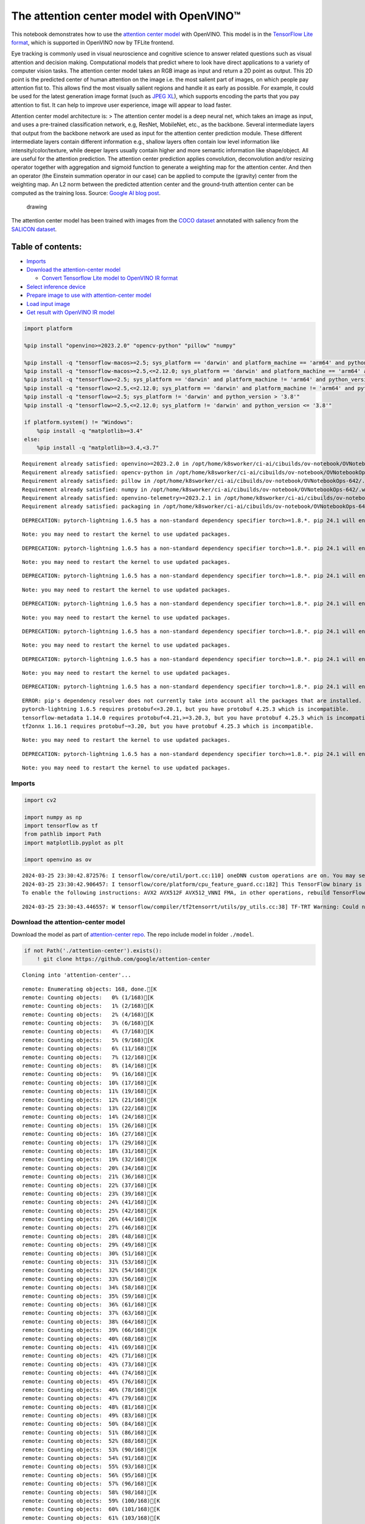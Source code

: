 The attention center model with OpenVINO™
=========================================

This notebook demonstrates how to use the `attention center
model <https://github.com/google/attention-center/tree/main>`__ with
OpenVINO. This model is in the `TensorFlow Lite
format <https://www.tensorflow.org/lite>`__, which is supported in
OpenVINO now by TFLite frontend.

Eye tracking is commonly used in visual neuroscience and cognitive
science to answer related questions such as visual attention and
decision making. Computational models that predict where to look have
direct applications to a variety of computer vision tasks. The attention
center model takes an RGB image as input and return a 2D point as
output. This 2D point is the predicted center of human attention on the
image i.e. the most salient part of images, on which people pay
attention fist to. This allows find the most visually salient regions
and handle it as early as possible. For example, it could be used for
the latest generation image format (such as `JPEG
XL <https://github.com/libjxl/libjxl>`__), which supports encoding the
parts that you pay attention to fist. It can help to improve user
experience, image will appear to load faster.

Attention center model architecture is: > The attention center model is
a deep neural net, which takes an image as input, and uses a pre-trained
classification network, e.g, ResNet, MobileNet, etc., as the backbone.
Several intermediate layers that output from the backbone network are
used as input for the attention center prediction module. These
different intermediate layers contain different information e.g.,
shallow layers often contain low level information like
intensity/color/texture, while deeper layers usually contain higher and
more semantic information like shape/object. All are useful for the
attention prediction. The attention center prediction applies
convolution, deconvolution and/or resizing operator together with
aggregation and sigmoid function to generate a weighting map for the
attention center. And then an operator (the Einstein summation operator
in our case) can be applied to compute the (gravity) center from the
weighting map. An L2 norm between the predicted attention center and the
ground-truth attention center can be computed as the training loss.
Source: `Google AI blog
post <https://opensource.googleblog.com/2022/12/open-sourcing-attention-center-model.html>`__.

.. figure:: https://blogger.googleusercontent.com/img/b/R29vZ2xl/AVvXsEjxLCDJHzJNjB_von-vFlq8TJJFA41aB85T-QE3ZNxW8kshAf3HOEyIEJ4uggXjbJmZhsdj7j6i6mvvmXtyaxXJPm3JHuKILNRTPfX9KvICbFBRD8KNuDVmLABzYuhQci3BT2BqV-wM54IxaoAV1YDBbnpJC92UZfEBGvakLusiqND2AaPpWPr2gJV1/s1600/image4.png
   :alt: drawing

   drawing

The attention center model has been trained with images from the `COCO
dataset <https://cocodataset.org/#home>`__ annotated with saliency from
the `SALICON dataset <http://salicon.net/>`__.

Table of contents:
^^^^^^^^^^^^^^^^^^

-  `Imports <#imports>`__
-  `Download the attention-center
   model <#download-the-attention-center-model>`__

   -  `Convert Tensorflow Lite model to OpenVINO IR
      format <#convert-tensorflow-lite-model-to-openvino-ir-format>`__

-  `Select inference device <#select-inference-device>`__
-  `Prepare image to use with attention-center
   model <#prepare-image-to-use-with-attention-center-model>`__
-  `Load input image <#load-input-image>`__
-  `Get result with OpenVINO IR
   model <#get-result-with-openvino-ir-model>`__

.. code:: ipython3

    import platform

    %pip install "openvino>=2023.2.0" "opencv-python" "pillow" "numpy"

    %pip install -q "tensorflow-macos>=2.5; sys_platform == 'darwin' and platform_machine == 'arm64' and python_version > '3.8'" # macOS M1 and M2
    %pip install -q "tensorflow-macos>=2.5,<=2.12.0; sys_platform == 'darwin' and platform_machine == 'arm64' and python_version <= '3.8'" # macOS M1 and M2
    %pip install -q "tensorflow>=2.5; sys_platform == 'darwin' and platform_machine != 'arm64' and python_version > '3.8'" # macOS x86
    %pip install -q "tensorflow>=2.5,<=2.12.0; sys_platform == 'darwin' and platform_machine != 'arm64' and python_version <= '3.8'" # macOS x86
    %pip install -q "tensorflow>=2.5; sys_platform != 'darwin' and python_version > '3.8'"
    %pip install -q "tensorflow>=2.5,<=2.12.0; sys_platform != 'darwin' and python_version <= '3.8'"

    if platform.system() != "Windows":
        %pip install -q "matplotlib>=3.4"
    else:
        %pip install -q "matplotlib>=3.4,<3.7"


.. parsed-literal::

    Requirement already satisfied: openvino>=2023.2.0 in /opt/home/k8sworker/ci-ai/cibuilds/ov-notebook/OVNotebookOps-642/.workspace/scm/ov-notebook/.venv/lib/python3.8/site-packages (2024.0.0)
    Requirement already satisfied: opencv-python in /opt/home/k8sworker/ci-ai/cibuilds/ov-notebook/OVNotebookOps-642/.workspace/scm/ov-notebook/.venv/lib/python3.8/site-packages (4.9.0.80)
    Requirement already satisfied: pillow in /opt/home/k8sworker/ci-ai/cibuilds/ov-notebook/OVNotebookOps-642/.workspace/scm/ov-notebook/.venv/lib/python3.8/site-packages (10.2.0)
    Requirement already satisfied: numpy in /opt/home/k8sworker/ci-ai/cibuilds/ov-notebook/OVNotebookOps-642/.workspace/scm/ov-notebook/.venv/lib/python3.8/site-packages (1.23.5)
    Requirement already satisfied: openvino-telemetry>=2023.2.1 in /opt/home/k8sworker/ci-ai/cibuilds/ov-notebook/OVNotebookOps-642/.workspace/scm/ov-notebook/.venv/lib/python3.8/site-packages (from openvino>=2023.2.0) (2023.2.1)
    Requirement already satisfied: packaging in /opt/home/k8sworker/ci-ai/cibuilds/ov-notebook/OVNotebookOps-642/.workspace/scm/ov-notebook/.venv/lib/python3.8/site-packages (from openvino>=2023.2.0) (24.0)


.. parsed-literal::

    DEPRECATION: pytorch-lightning 1.6.5 has a non-standard dependency specifier torch>=1.8.*. pip 24.1 will enforce this behaviour change. A possible replacement is to upgrade to a newer version of pytorch-lightning or contact the author to suggest that they release a version with a conforming dependency specifiers. Discussion can be found at https://github.com/pypa/pip/issues/12063


.. parsed-literal::

    Note: you may need to restart the kernel to use updated packages.


.. parsed-literal::

    DEPRECATION: pytorch-lightning 1.6.5 has a non-standard dependency specifier torch>=1.8.*. pip 24.1 will enforce this behaviour change. A possible replacement is to upgrade to a newer version of pytorch-lightning or contact the author to suggest that they release a version with a conforming dependency specifiers. Discussion can be found at https://github.com/pypa/pip/issues/12063


.. parsed-literal::

    Note: you may need to restart the kernel to use updated packages.


.. parsed-literal::

    DEPRECATION: pytorch-lightning 1.6.5 has a non-standard dependency specifier torch>=1.8.*. pip 24.1 will enforce this behaviour change. A possible replacement is to upgrade to a newer version of pytorch-lightning or contact the author to suggest that they release a version with a conforming dependency specifiers. Discussion can be found at https://github.com/pypa/pip/issues/12063


.. parsed-literal::

    Note: you may need to restart the kernel to use updated packages.


.. parsed-literal::

    DEPRECATION: pytorch-lightning 1.6.5 has a non-standard dependency specifier torch>=1.8.*. pip 24.1 will enforce this behaviour change. A possible replacement is to upgrade to a newer version of pytorch-lightning or contact the author to suggest that they release a version with a conforming dependency specifiers. Discussion can be found at https://github.com/pypa/pip/issues/12063


.. parsed-literal::

    Note: you may need to restart the kernel to use updated packages.


.. parsed-literal::

    DEPRECATION: pytorch-lightning 1.6.5 has a non-standard dependency specifier torch>=1.8.*. pip 24.1 will enforce this behaviour change. A possible replacement is to upgrade to a newer version of pytorch-lightning or contact the author to suggest that they release a version with a conforming dependency specifiers. Discussion can be found at https://github.com/pypa/pip/issues/12063


.. parsed-literal::

    Note: you may need to restart the kernel to use updated packages.


.. parsed-literal::

    DEPRECATION: pytorch-lightning 1.6.5 has a non-standard dependency specifier torch>=1.8.*. pip 24.1 will enforce this behaviour change. A possible replacement is to upgrade to a newer version of pytorch-lightning or contact the author to suggest that they release a version with a conforming dependency specifiers. Discussion can be found at https://github.com/pypa/pip/issues/12063


.. parsed-literal::

    Note: you may need to restart the kernel to use updated packages.


.. parsed-literal::

    DEPRECATION: pytorch-lightning 1.6.5 has a non-standard dependency specifier torch>=1.8.*. pip 24.1 will enforce this behaviour change. A possible replacement is to upgrade to a newer version of pytorch-lightning or contact the author to suggest that they release a version with a conforming dependency specifiers. Discussion can be found at https://github.com/pypa/pip/issues/12063


.. parsed-literal::

    ERROR: pip's dependency resolver does not currently take into account all the packages that are installed. This behaviour is the source of the following dependency conflicts.
    pytorch-lightning 1.6.5 requires protobuf<=3.20.1, but you have protobuf 4.25.3 which is incompatible.
    tensorflow-metadata 1.14.0 requires protobuf<4.21,>=3.20.3, but you have protobuf 4.25.3 which is incompatible.
    tf2onnx 1.16.1 requires protobuf~=3.20, but you have protobuf 4.25.3 which is incompatible.


.. parsed-literal::

    Note: you may need to restart the kernel to use updated packages.


.. parsed-literal::

    DEPRECATION: pytorch-lightning 1.6.5 has a non-standard dependency specifier torch>=1.8.*. pip 24.1 will enforce this behaviour change. A possible replacement is to upgrade to a newer version of pytorch-lightning or contact the author to suggest that they release a version with a conforming dependency specifiers. Discussion can be found at https://github.com/pypa/pip/issues/12063


.. parsed-literal::

    Note: you may need to restart the kernel to use updated packages.


Imports
-------



.. code:: ipython3

    import cv2

    import numpy as np
    import tensorflow as tf
    from pathlib import Path
    import matplotlib.pyplot as plt

    import openvino as ov


.. parsed-literal::

    2024-03-25 23:30:42.872576: I tensorflow/core/util/port.cc:110] oneDNN custom operations are on. You may see slightly different numerical results due to floating-point round-off errors from different computation orders. To turn them off, set the environment variable `TF_ENABLE_ONEDNN_OPTS=0`.
    2024-03-25 23:30:42.906457: I tensorflow/core/platform/cpu_feature_guard.cc:182] This TensorFlow binary is optimized to use available CPU instructions in performance-critical operations.
    To enable the following instructions: AVX2 AVX512F AVX512_VNNI FMA, in other operations, rebuild TensorFlow with the appropriate compiler flags.


.. parsed-literal::

    2024-03-25 23:30:43.446557: W tensorflow/compiler/tf2tensorrt/utils/py_utils.cc:38] TF-TRT Warning: Could not find TensorRT


Download the attention-center model
-----------------------------------



Download the model as part of `attention-center
repo <https://github.com/google/attention-center/tree/main>`__. The repo
include model in folder ``./model``.

.. code:: ipython3

    if not Path('./attention-center').exists():
        ! git clone https://github.com/google/attention-center


.. parsed-literal::

    Cloning into 'attention-center'...


.. parsed-literal::

    remote: Enumerating objects: 168, done.[K
    remote: Counting objects:   0% (1/168)[K
    remote: Counting objects:   1% (2/168)[K
    remote: Counting objects:   2% (4/168)[K
    remote: Counting objects:   3% (6/168)[K
    remote: Counting objects:   4% (7/168)[K
    remote: Counting objects:   5% (9/168)[K
    remote: Counting objects:   6% (11/168)[K
    remote: Counting objects:   7% (12/168)[K
    remote: Counting objects:   8% (14/168)[K
    remote: Counting objects:   9% (16/168)[K
    remote: Counting objects:  10% (17/168)[K
    remote: Counting objects:  11% (19/168)[K
    remote: Counting objects:  12% (21/168)[K
    remote: Counting objects:  13% (22/168)[K
    remote: Counting objects:  14% (24/168)[K
    remote: Counting objects:  15% (26/168)[K
    remote: Counting objects:  16% (27/168)[K
    remote: Counting objects:  17% (29/168)[K
    remote: Counting objects:  18% (31/168)[K
    remote: Counting objects:  19% (32/168)[K
    remote: Counting objects:  20% (34/168)[K
    remote: Counting objects:  21% (36/168)[K
    remote: Counting objects:  22% (37/168)[K
    remote: Counting objects:  23% (39/168)[K
    remote: Counting objects:  24% (41/168)[K
    remote: Counting objects:  25% (42/168)[K
    remote: Counting objects:  26% (44/168)[K
    remote: Counting objects:  27% (46/168)[K
    remote: Counting objects:  28% (48/168)[K
    remote: Counting objects:  29% (49/168)[K
    remote: Counting objects:  30% (51/168)[K
    remote: Counting objects:  31% (53/168)[K
    remote: Counting objects:  32% (54/168)[K
    remote: Counting objects:  33% (56/168)[K
    remote: Counting objects:  34% (58/168)[K
    remote: Counting objects:  35% (59/168)[K
    remote: Counting objects:  36% (61/168)[K
    remote: Counting objects:  37% (63/168)[K
    remote: Counting objects:  38% (64/168)[K
    remote: Counting objects:  39% (66/168)[K
    remote: Counting objects:  40% (68/168)[K
    remote: Counting objects:  41% (69/168)[K
    remote: Counting objects:  42% (71/168)[K
    remote: Counting objects:  43% (73/168)[K
    remote: Counting objects:  44% (74/168)[K
    remote: Counting objects:  45% (76/168)[K
    remote: Counting objects:  46% (78/168)[K
    remote: Counting objects:  47% (79/168)[K
    remote: Counting objects:  48% (81/168)[K
    remote: Counting objects:  49% (83/168)[K
    remote: Counting objects:  50% (84/168)[K
    remote: Counting objects:  51% (86/168)[K
    remote: Counting objects:  52% (88/168)[K
    remote: Counting objects:  53% (90/168)[K
    remote: Counting objects:  54% (91/168)[K
    remote: Counting objects:  55% (93/168)[K
    remote: Counting objects:  56% (95/168)[K
    remote: Counting objects:  57% (96/168)[K
    remote: Counting objects:  58% (98/168)[K
    remote: Counting objects:  59% (100/168)[K
    remote: Counting objects:  60% (101/168)[K
    remote: Counting objects:  61% (103/168)[K
    remote: Counting objects:  62% (105/168)[K
    remote: Counting objects:  63% (106/168)[K
    remote: Counting objects:  64% (108/168)[K
    remote: Counting objects:  65% (110/168)[K
    remote: Counting objects:  66% (111/168)[K
    remote: Counting objects:  67% (113/168)[K
    remote: Counting objects:  68% (115/168)[K
    remote: Counting objects:  69% (116/168)[K
    remote: Counting objects:  70% (118/168)[K
    remote: Counting objects:  71% (120/168)[K
    remote: Counting objects:  72% (121/168)[K
    remote: Counting objects:  73% (123/168)[K
    remote: Counting objects:  74% (125/168)[K
    remote: Counting objects:  75% (126/168)[K
    remote: Counting objects:  76% (128/168)[K
    remote: Counting objects:  77% (130/168)[K

.. parsed-literal::

    remote: Counting objects:  78% (132/168)[K
    remote: Counting objects:  79% (133/168)[K
    remote: Counting objects:  80% (135/168)[K
    remote: Counting objects:  81% (137/168)[K
    remote: Counting objects:  82% (138/168)[K
    remote: Counting objects:  83% (140/168)[K
    remote: Counting objects:  84% (142/168)[K
    remote: Counting objects:  85% (143/168)[K
    remote: Counting objects:  86% (145/168)[K
    remote: Counting objects:  87% (147/168)[K
    remote: Counting objects:  88% (148/168)[K
    remote: Counting objects:  89% (150/168)[K
    remote: Counting objects:  90% (152/168)[K
    remote: Counting objects:  91% (153/168)[K
    remote: Counting objects:  92% (155/168)[K
    remote: Counting objects:  93% (157/168)[K
    remote: Counting objects:  94% (158/168)[K
    remote: Counting objects:  95% (160/168)[K
    remote: Counting objects:  96% (162/168)[K
    remote: Counting objects:  97% (163/168)[K
    remote: Counting objects:  98% (165/168)[K
    remote: Counting objects:  99% (167/168)[K
    remote: Counting objects: 100% (168/168)[K
    remote: Counting objects: 100% (168/168), done.[K
    remote: Compressing objects:   0% (1/132)[K
    remote: Compressing objects:   1% (2/132)[K
    remote: Compressing objects:   2% (3/132)[K
    remote: Compressing objects:   3% (4/132)[K
    remote: Compressing objects:   4% (6/132)[K
    remote: Compressing objects:   5% (7/132)[K
    remote: Compressing objects:   6% (8/132)[K
    remote: Compressing objects:   7% (10/132)[K
    remote: Compressing objects:   8% (11/132)[K
    remote: Compressing objects:   9% (12/132)[K
    remote: Compressing objects:  10% (14/132)[K

.. parsed-literal::

    remote: Compressing objects:  11% (15/132)[K
    remote: Compressing objects:  12% (16/132)[K
    remote: Compressing objects:  13% (18/132)[K
    remote: Compressing objects:  14% (19/132)[K
    remote: Compressing objects:  15% (20/132)[K

.. parsed-literal::

    remote: Compressing objects:  16% (22/132)[K
    remote: Compressing objects:  17% (23/132)[K
    remote: Compressing objects:  18% (24/132)[K
    remote: Compressing objects:  19% (26/132)[K
    remote: Compressing objects:  20% (27/132)[K
    remote: Compressing objects:  21% (28/132)[K

.. parsed-literal::

    remote: Compressing objects:  22% (30/132)[K
    remote: Compressing objects:  23% (31/132)[K
    remote: Compressing objects:  24% (32/132)[K

.. parsed-literal::

    remote: Compressing objects:  25% (33/132)[K
    remote: Compressing objects:  26% (35/132)[K
    remote: Compressing objects:  27% (36/132)[K
    remote: Compressing objects:  28% (37/132)[K
    remote: Compressing objects:  29% (39/132)[K
    remote: Compressing objects:  30% (40/132)[K
    remote: Compressing objects:  31% (41/132)[K
    remote: Compressing objects:  32% (43/132)[K
    remote: Compressing objects:  33% (44/132)[K
    remote: Compressing objects:  34% (45/132)[K
    remote: Compressing objects:  35% (47/132)[K
    remote: Compressing objects:  36% (48/132)[K
    remote: Compressing objects:  37% (49/132)[K
    remote: Compressing objects:  38% (51/132)[K
    remote: Compressing objects:  39% (52/132)[K
    remote: Compressing objects:  40% (53/132)[K
    remote: Compressing objects:  41% (55/132)[K
    remote: Compressing objects:  42% (56/132)[K
    remote: Compressing objects:  43% (57/132)[K
    remote: Compressing objects:  44% (59/132)[K
    remote: Compressing objects:  45% (60/132)[K
    remote: Compressing objects:  46% (61/132)[K
    remote: Compressing objects:  47% (63/132)[K
    remote: Compressing objects:  48% (64/132)[K
    remote: Compressing objects:  49% (65/132)[K
    remote: Compressing objects:  50% (66/132)[K
    remote: Compressing objects:  51% (68/132)[K
    remote: Compressing objects:  52% (69/132)[K
    remote: Compressing objects:  53% (70/132)[K
    remote: Compressing objects:  54% (72/132)[K
    remote: Compressing objects:  55% (73/132)[K
    remote: Compressing objects:  56% (74/132)[K
    remote: Compressing objects:  57% (76/132)[K
    remote: Compressing objects:  58% (77/132)[K
    remote: Compressing objects:  59% (78/132)[K
    remote: Compressing objects:  60% (80/132)[K
    remote: Compressing objects:  61% (81/132)[K
    remote: Compressing objects:  62% (82/132)[K
    remote: Compressing objects:  63% (84/132)[K
    remote: Compressing objects:  64% (85/132)[K
    remote: Compressing objects:  65% (86/132)[K
    remote: Compressing objects:  66% (88/132)[K
    remote: Compressing objects:  67% (89/132)[K
    remote: Compressing objects:  68% (90/132)[K
    remote: Compressing objects:  69% (92/132)[K
    remote: Compressing objects:  70% (93/132)[K
    remote: Compressing objects:  71% (94/132)[K
    remote: Compressing objects:  72% (96/132)[K
    remote: Compressing objects:  73% (97/132)[K
    remote: Compressing objects:  74% (98/132)[K
    remote: Compressing objects:  75% (99/132)[K
    remote: Compressing objects:  76% (101/132)[K
    remote: Compressing objects:  77% (102/132)[K
    remote: Compressing objects:  78% (103/132)[K
    remote: Compressing objects:  79% (105/132)[K
    remote: Compressing objects:  80% (106/132)[K
    remote: Compressing objects:  81% (107/132)[K
    remote: Compressing objects:  82% (109/132)[K
    remote: Compressing objects:  83% (110/132)[K
    remote: Compressing objects:  84% (111/132)[K
    remote: Compressing objects:  85% (113/132)[K
    remote: Compressing objects:  86% (114/132)[K
    remote: Compressing objects:  87% (115/132)[K
    remote: Compressing objects:  88% (117/132)[K
    remote: Compressing objects:  89% (118/132)[K
    remote: Compressing objects:  90% (119/132)[K
    remote: Compressing objects:  91% (121/132)[K
    remote: Compressing objects:  92% (122/132)[K
    remote: Compressing objects:  93% (123/132)[K
    remote: Compressing objects:  94% (125/132)[K
    remote: Compressing objects:  95% (126/132)[K
    remote: Compressing objects:  96% (127/132)[K
    remote: Compressing objects:  97% (129/132)[K
    remote: Compressing objects:  98% (130/132)[K
    remote: Compressing objects:  99% (131/132)[K
    remote: Compressing objects: 100% (132/132)[K
    remote: Compressing objects: 100% (132/132), done.[K
    Receiving objects:   0% (1/168)
    Receiving objects:   1% (2/168)
    Receiving objects:   2% (4/168)
    Receiving objects:   3% (6/168)
    Receiving objects:   4% (7/168)
    Receiving objects:   5% (9/168)
    Receiving objects:   6% (11/168)
    Receiving objects:   7% (12/168)
    Receiving objects:   8% (14/168)
    Receiving objects:   9% (16/168)
    Receiving objects:  10% (17/168)
    Receiving objects:  11% (19/168)
    Receiving objects:  12% (21/168)
    Receiving objects:  13% (22/168)
    Receiving objects:  14% (24/168)
    Receiving objects:  15% (26/168)
    Receiving objects:  16% (27/168)

.. parsed-literal::

    Receiving objects:  17% (29/168)
    Receiving objects:  18% (31/168)
    Receiving objects:  19% (32/168)
    Receiving objects:  20% (34/168)
    Receiving objects:  21% (36/168)
    Receiving objects:  22% (37/168)
    Receiving objects:  23% (39/168)

.. parsed-literal::

    Receiving objects:  24% (41/168), 1.10 MiB | 2.06 MiB/s
    Receiving objects:  25% (42/168), 1.10 MiB | 2.06 MiB/s
    Receiving objects:  26% (44/168), 1.10 MiB | 2.06 MiB/s
    Receiving objects:  27% (46/168), 1.10 MiB | 2.06 MiB/s
    Receiving objects:  28% (48/168), 1.10 MiB | 2.06 MiB/s
    Receiving objects:  29% (49/168), 1.10 MiB | 2.06 MiB/s
    Receiving objects:  30% (51/168), 1.10 MiB | 2.06 MiB/s
    Receiving objects:  31% (53/168), 1.10 MiB | 2.06 MiB/s
    Receiving objects:  32% (54/168), 1.10 MiB | 2.06 MiB/s

.. parsed-literal::

    Receiving objects:  33% (56/168), 1.10 MiB | 2.06 MiB/s
    Receiving objects:  34% (58/168), 1.10 MiB | 2.06 MiB/s
    Receiving objects:  35% (59/168), 1.10 MiB | 2.06 MiB/s

.. parsed-literal::

    Receiving objects:  36% (61/168), 1.10 MiB | 2.06 MiB/s

.. parsed-literal::

    Receiving objects:  37% (63/168), 1.10 MiB | 2.06 MiB/s

.. parsed-literal::

    Receiving objects:  38% (64/168), 10.91 MiB | 10.19 MiB/s

.. parsed-literal::

    Receiving objects:  39% (66/168), 10.91 MiB | 10.19 MiB/s
    Receiving objects:  40% (68/168), 10.91 MiB | 10.19 MiB/s

.. parsed-literal::

    Receiving objects:  41% (69/168), 10.91 MiB | 10.19 MiB/s
    Receiving objects:  42% (71/168), 10.91 MiB | 10.19 MiB/s
    Receiving objects:  43% (73/168), 10.91 MiB | 10.19 MiB/s
    Receiving objects:  44% (74/168), 10.91 MiB | 10.19 MiB/s

.. parsed-literal::

    Receiving objects:  45% (76/168), 10.91 MiB | 10.19 MiB/s
    Receiving objects:  46% (78/168), 10.91 MiB | 10.19 MiB/s
    Receiving objects:  47% (79/168), 10.91 MiB | 10.19 MiB/s
    Receiving objects:  48% (81/168), 10.91 MiB | 10.19 MiB/s
    Receiving objects:  49% (83/168), 10.91 MiB | 10.19 MiB/s
    Receiving objects:  50% (84/168), 10.91 MiB | 10.19 MiB/s
    Receiving objects:  51% (86/168), 10.91 MiB | 10.19 MiB/s
    Receiving objects:  52% (88/168), 10.91 MiB | 10.19 MiB/s
    Receiving objects:  53% (90/168), 10.91 MiB | 10.19 MiB/s
    Receiving objects:  54% (91/168), 10.91 MiB | 10.19 MiB/s
    Receiving objects:  55% (93/168), 10.91 MiB | 10.19 MiB/s
    Receiving objects:  56% (95/168), 10.91 MiB | 10.19 MiB/s
    Receiving objects:  57% (96/168), 10.91 MiB | 10.19 MiB/s
    Receiving objects:  58% (98/168), 10.91 MiB | 10.19 MiB/s
    Receiving objects:  59% (100/168), 10.91 MiB | 10.19 MiB/s
    Receiving objects:  60% (101/168), 10.91 MiB | 10.19 MiB/s
    Receiving objects:  61% (103/168), 10.91 MiB | 10.19 MiB/s

.. parsed-literal::

    Receiving objects:  62% (105/168), 23.69 MiB | 14.75 MiB/s
    Receiving objects:  63% (106/168), 23.69 MiB | 14.75 MiB/s

.. parsed-literal::

    remote: Total 168 (delta 73), reused 114 (delta 28), pack-reused 0[K
    Receiving objects:  64% (108/168), 23.69 MiB | 14.75 MiB/s
    Receiving objects:  65% (110/168), 23.69 MiB | 14.75 MiB/s
    Receiving objects:  66% (111/168), 23.69 MiB | 14.75 MiB/s
    Receiving objects:  67% (113/168), 23.69 MiB | 14.75 MiB/s
    Receiving objects:  68% (115/168), 23.69 MiB | 14.75 MiB/s
    Receiving objects:  69% (116/168), 23.69 MiB | 14.75 MiB/s
    Receiving objects:  70% (118/168), 23.69 MiB | 14.75 MiB/s
    Receiving objects:  71% (120/168), 23.69 MiB | 14.75 MiB/s
    Receiving objects:  72% (121/168), 23.69 MiB | 14.75 MiB/s
    Receiving objects:  73% (123/168), 23.69 MiB | 14.75 MiB/s
    Receiving objects:  74% (125/168), 23.69 MiB | 14.75 MiB/s
    Receiving objects:  75% (126/168), 23.69 MiB | 14.75 MiB/s
    Receiving objects:  76% (128/168), 23.69 MiB | 14.75 MiB/s
    Receiving objects:  77% (130/168), 23.69 MiB | 14.75 MiB/s
    Receiving objects:  78% (132/168), 23.69 MiB | 14.75 MiB/s
    Receiving objects:  79% (133/168), 23.69 MiB | 14.75 MiB/s
    Receiving objects:  80% (135/168), 23.69 MiB | 14.75 MiB/s
    Receiving objects:  81% (137/168), 23.69 MiB | 14.75 MiB/s
    Receiving objects:  82% (138/168), 23.69 MiB | 14.75 MiB/s
    Receiving objects:  83% (140/168), 23.69 MiB | 14.75 MiB/s
    Receiving objects:  84% (142/168), 23.69 MiB | 14.75 MiB/s
    Receiving objects:  85% (143/168), 23.69 MiB | 14.75 MiB/s
    Receiving objects:  86% (145/168), 23.69 MiB | 14.75 MiB/s
    Receiving objects:  87% (147/168), 23.69 MiB | 14.75 MiB/s
    Receiving objects:  88% (148/168), 23.69 MiB | 14.75 MiB/s
    Receiving objects:  89% (150/168), 23.69 MiB | 14.75 MiB/s
    Receiving objects:  90% (152/168), 23.69 MiB | 14.75 MiB/s
    Receiving objects:  91% (153/168), 23.69 MiB | 14.75 MiB/s
    Receiving objects:  92% (155/168), 23.69 MiB | 14.75 MiB/s
    Receiving objects:  93% (157/168), 23.69 MiB | 14.75 MiB/s
    Receiving objects:  94% (158/168), 23.69 MiB | 14.75 MiB/s
    Receiving objects:  95% (160/168), 23.69 MiB | 14.75 MiB/s
    Receiving objects:  96% (162/168), 23.69 MiB | 14.75 MiB/s
    Receiving objects:  97% (163/168), 23.69 MiB | 14.75 MiB/s
    Receiving objects:  98% (165/168), 23.69 MiB | 14.75 MiB/s
    Receiving objects:  99% (167/168), 23.69 MiB | 14.75 MiB/s
    Receiving objects: 100% (168/168), 23.69 MiB | 14.75 MiB/s
    Receiving objects: 100% (168/168), 26.22 MiB | 15.37 MiB/s, done.
    Resolving deltas:   0% (0/73)
    Resolving deltas:  12% (9/73)
    Resolving deltas:  20% (15/73)
    Resolving deltas:  27% (20/73)
    Resolving deltas:  35% (26/73)
    Resolving deltas:  36% (27/73)
    Resolving deltas:  49% (36/73)
    Resolving deltas:  50% (37/73)
    Resolving deltas:  58% (43/73)
    Resolving deltas:  68% (50/73)
    Resolving deltas:  72% (53/73)
    Resolving deltas:  73% (54/73)
    Resolving deltas:  75% (55/73)
    Resolving deltas:  80% (59/73)
    Resolving deltas:  86% (63/73)
    Resolving deltas:  97% (71/73)
    Resolving deltas: 100% (73/73)
    Resolving deltas: 100% (73/73), done.


Convert Tensorflow Lite model to OpenVINO IR format
~~~~~~~~~~~~~~~~~~~~~~~~~~~~~~~~~~~~~~~~~~~~~~~~~~~



The attention-center model is pre-trained model in TensorFlow Lite
format. In this Notebook the model will be converted to OpenVINO IR
format with model conversion API. For more information about model
conversion, see this
`page <https://docs.openvino.ai/2024/openvino-workflow/model-preparation.html>`__.
This step is also skipped if the model is already converted.

Also TFLite models format is supported in OpenVINO by TFLite frontend,
so the model can be passed directly to ``core.read_model()``. You can
find example in
`002-openvino-api <https://github.com/openvinotoolkit/openvino_notebooks/tree/main/notebooks/002-openvino-api>`__.

.. code:: ipython3

    tflite_model_path = Path("./attention-center/model/center.tflite")

    ir_model_path = Path("./model/ir_center_model.xml")

    core = ov.Core()

    if not ir_model_path.exists():
        model = ov.convert_model(tflite_model_path, input=[('image:0', [1,480,640,3], ov.Type.f32)])
        ov.save_model(model, ir_model_path)
        print("IR model saved to {}".format(ir_model_path))
    else:
        print("Read IR model from {}".format(ir_model_path))
        model = core.read_model(ir_model_path)


.. parsed-literal::

    IR model saved to model/ir_center_model.xml


Select inference device
-----------------------



select device from dropdown list for running inference using OpenVINO

.. code:: ipython3

    import ipywidgets as widgets

    device = widgets.Dropdown(
        options=core.available_devices + ["AUTO"],
        value='AUTO',
        description='Device:',
        disabled=False,
    )

    device




.. parsed-literal::

    Dropdown(description='Device:', index=1, options=('CPU', 'AUTO'), value='AUTO')



.. code:: ipython3

    if "GPU" in device.value:
        core.set_property(device_name=device.value, properties={'INFERENCE_PRECISION_HINT': ov.Type.f32})
    compiled_model = core.compile_model(model=model, device_name=device.value)

Prepare image to use with attention-center model
------------------------------------------------



The attention-center model takes an RGB image with shape (480, 640) as
input.

.. code:: ipython3

    class Image():
        def __init__(self, model_input_image_shape, image_path=None, image=None):
            self.model_input_image_shape = model_input_image_shape
            self.image = None
            self.real_input_image_shape = None

            if image_path is not None:
                self.image = cv2.imread(str(image_path))
                self.real_input_image_shape = self.image.shape
            elif image is not None:
                self.image = image
                self.real_input_image_shape = self.image.shape
            else:
                raise Exception("Sorry, image can't be found, please, specify image_path or image")

        def prepare_image_tensor(self):
            rgb_image = cv2.cvtColor(self.image, cv2.COLOR_BGR2RGB)
            resized_image = cv2.resize(rgb_image, (self.model_input_image_shape[1], self.model_input_image_shape[0]))

            image_tensor = tf.constant(np.expand_dims(resized_image, axis=0),
                                       dtype=tf.float32)
            return image_tensor

        def scalt_center_to_real_image_shape(self, predicted_center):
            new_center_y = round(predicted_center[0] * self.real_input_image_shape[1] / self.model_input_image_shape[1])
            new_center_x = round(predicted_center[1] * self.real_input_image_shape[0] / self.model_input_image_shape[0])
            return (int(new_center_y), int(new_center_x))

        def draw_attention_center_point(self, predicted_center):
            image_with_circle = cv2.circle(self.image,
                                           predicted_center,
                                           radius=10,
                                           color=(3, 3, 255),
                                           thickness=-1)
            return image_with_circle

        def print_image(self, predicted_center=None):
            image_to_print = self.image
            if predicted_center is not None:
                image_to_print = self.draw_attention_center_point(predicted_center)

            plt.imshow(cv2.cvtColor(image_to_print, cv2.COLOR_BGR2RGB))

Load input image
----------------



Upload input image using file loading button

.. code:: ipython3

    import ipywidgets as widgets

    load_file_widget = widgets.FileUpload(
        accept="image/*", multiple=False, description="Image file",
    )

    load_file_widget




.. parsed-literal::

    FileUpload(value=(), accept='image/\*', description='Image file')



.. code:: ipython3

    import io
    import PIL
    from urllib.request import urlretrieve

    img_path = Path("data/coco.jpg")
    img_path.parent.mkdir(parents=True, exist_ok=True)
    urlretrieve(
        "https://storage.openvinotoolkit.org/repositories/openvino_notebooks/data/data/image/coco.jpg",
        img_path,
    )

    # read uploaded image
    image = PIL.Image.open(io.BytesIO(list(load_file_widget.value.values())[-1]['content'])) if load_file_widget.value else PIL.Image.open(img_path)
    image.convert("RGB")

    input_image = Image((480, 640), image=(np.ascontiguousarray(image)[:, :, ::-1]).astype(np.uint8))
    image_tensor = input_image.prepare_image_tensor()
    input_image.print_image()


.. parsed-literal::

    2024-03-25 23:30:51.545208: E tensorflow/compiler/xla/stream_executor/cuda/cuda_driver.cc:266] failed call to cuInit: CUDA_ERROR_COMPAT_NOT_SUPPORTED_ON_DEVICE: forward compatibility was attempted on non supported HW
    2024-03-25 23:30:51.545243: I tensorflow/compiler/xla/stream_executor/cuda/cuda_diagnostics.cc:168] retrieving CUDA diagnostic information for host: iotg-dev-workstation-07
    2024-03-25 23:30:51.545248: I tensorflow/compiler/xla/stream_executor/cuda/cuda_diagnostics.cc:175] hostname: iotg-dev-workstation-07
    2024-03-25 23:30:51.545393: I tensorflow/compiler/xla/stream_executor/cuda/cuda_diagnostics.cc:199] libcuda reported version is: 470.223.2
    2024-03-25 23:30:51.545408: I tensorflow/compiler/xla/stream_executor/cuda/cuda_diagnostics.cc:203] kernel reported version is: 470.182.3
    2024-03-25 23:30:51.545412: E tensorflow/compiler/xla/stream_executor/cuda/cuda_diagnostics.cc:312] kernel version 470.182.3 does not match DSO version 470.223.2 -- cannot find working devices in this configuration



.. image:: 216-attention-center-with-output_files/216-attention-center-with-output_15_1.png


Get result with OpenVINO IR model
---------------------------------



.. code:: ipython3

    output_layer = compiled_model.output(0)

    # make inference, get result in input image resolution
    res = compiled_model([image_tensor])[output_layer]
    # scale point to original image resulution
    predicted_center = input_image.scalt_center_to_real_image_shape(res[0])
    print(f'Prediction attention center point {predicted_center}')
    input_image.print_image(predicted_center)


.. parsed-literal::

    Prediction attention center point (292, 277)



.. image:: 216-attention-center-with-output_files/216-attention-center-with-output_17_1.png

